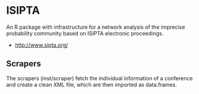 
* ISIPTA

  An R package with infrastructure for a network analysis of the
  imprecise probability community based on ISIPTA electronic
  proceedings.

  - http://www.sipta.org/


** Scrapers
   
   The scrapers (inst/scraper) fetch the individual information of a
   conference and create a clean XML file, which are then imported
   as data.frames.
